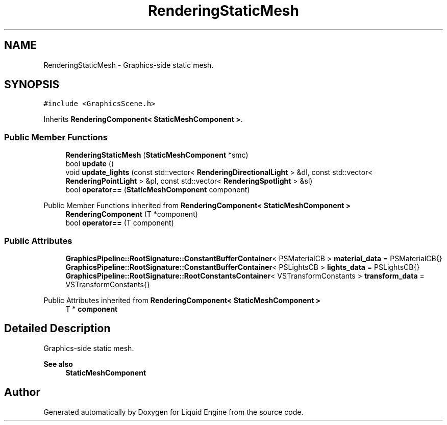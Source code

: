 .TH "RenderingStaticMesh" 3 "Thu Feb 8 2024" "Liquid Engine" \" -*- nroff -*-
.ad l
.nh
.SH NAME
RenderingStaticMesh \- Graphics-side static mesh\&.  

.SH SYNOPSIS
.br
.PP
.PP
\fC#include <GraphicsScene\&.h>\fP
.PP
Inherits \fBRenderingComponent< StaticMeshComponent >\fP\&.
.SS "Public Member Functions"

.in +1c
.ti -1c
.RI "\fBRenderingStaticMesh\fP (\fBStaticMeshComponent\fP *smc)"
.br
.ti -1c
.RI "bool \fBupdate\fP ()"
.br
.ti -1c
.RI "void \fBupdate_lights\fP (const std::vector< \fBRenderingDirectionalLight\fP > &dl, const std::vector< \fBRenderingPointLight\fP > &pl, const std::vector< \fBRenderingSpotlight\fP > &sl)"
.br
.ti -1c
.RI "bool \fBoperator==\fP (\fBStaticMeshComponent\fP component)"
.br
.in -1c

Public Member Functions inherited from \fBRenderingComponent< StaticMeshComponent >\fP
.in +1c
.ti -1c
.RI "\fBRenderingComponent\fP (T *component)"
.br
.ti -1c
.RI "bool \fBoperator==\fP (T component)"
.br
.in -1c
.SS "Public Attributes"

.in +1c
.ti -1c
.RI "\fBGraphicsPipeline::RootSignature::ConstantBufferContainer\fP< PSMaterialCB > \fBmaterial_data\fP = PSMaterialCB{}"
.br
.ti -1c
.RI "\fBGraphicsPipeline::RootSignature::ConstantBufferContainer\fP< PSLightsCB > \fBlights_data\fP = PSLightsCB{}"
.br
.ti -1c
.RI "\fBGraphicsPipeline::RootSignature::RootConstantsContainer\fP< VSTransformConstants > \fBtransform_data\fP = VSTransformConstants{}"
.br
.in -1c

Public Attributes inherited from \fBRenderingComponent< StaticMeshComponent >\fP
.in +1c
.ti -1c
.RI "T * \fBcomponent\fP"
.br
.in -1c
.SH "Detailed Description"
.PP 
Graphics-side static mesh\&. 


.PP
\fBSee also\fP
.RS 4
\fBStaticMeshComponent\fP 
.RE
.PP


.SH "Author"
.PP 
Generated automatically by Doxygen for Liquid Engine from the source code\&.
